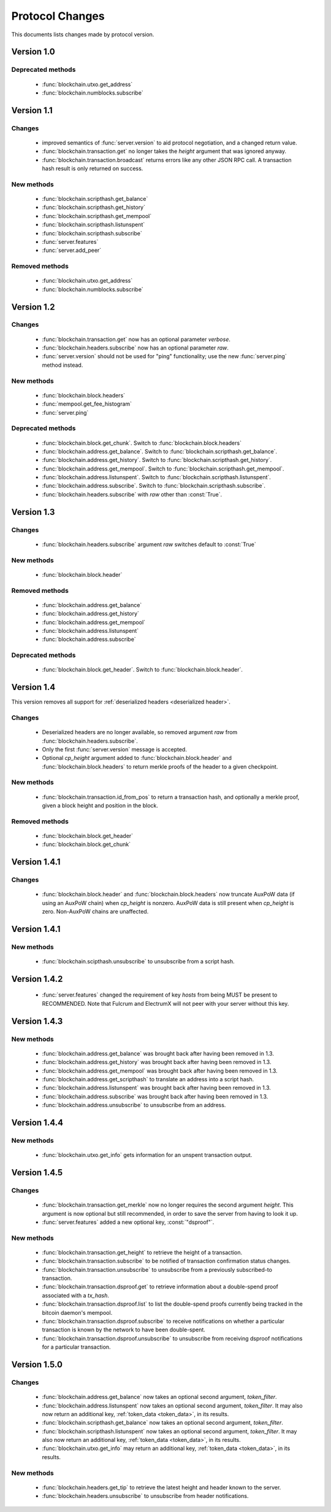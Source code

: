 ================
Protocol Changes
================

This documents lists changes made by protocol version.

Version 1.0
===========

Deprecated methods
------------------

  * :func:`blockchain.utxo.get_address`
  * :func:`blockchain.numblocks.subscribe`

.. _version 1.1:

Version 1.1
===========

Changes
-------

  * improved semantics of :func:`server.version` to aid protocol
    negotiation, and a changed return value.
  * :func:`blockchain.transaction.get` no longer takes the *height*
    argument that was ignored anyway.
  * :func:`blockchain.transaction.broadcast` returns errors like any
    other JSON RPC call.  A transaction hash result is only returned on
    success.

New methods
-----------

  * :func:`blockchain.scripthash.get_balance`
  * :func:`blockchain.scripthash.get_history`
  * :func:`blockchain.scripthash.get_mempool`
  * :func:`blockchain.scripthash.listunspent`
  * :func:`blockchain.scripthash.subscribe`
  * :func:`server.features`
  * :func:`server.add_peer`

Removed methods
---------------

  * :func:`blockchain.utxo.get_address`
  * :func:`blockchain.numblocks.subscribe`

.. _version 1.2:

Version 1.2
===========

Changes
-------

  * :func:`blockchain.transaction.get` now has an optional parameter
    *verbose*.
  * :func:`blockchain.headers.subscribe` now has an optional parameter
    *raw*.
  * :func:`server.version` should not be used for "ping" functionality;
    use the new :func:`server.ping` method instead.

New methods
-----------

  * :func:`blockchain.block.headers`
  * :func:`mempool.get_fee_histogram`
  * :func:`server.ping`

Deprecated methods
------------------

  * :func:`blockchain.block.get_chunk`.  Switch to
    :func:`blockchain.block.headers`
  * :func:`blockchain.address.get_balance`.  Switch to
    :func:`blockchain.scripthash.get_balance`.
  * :func:`blockchain.address.get_history`.  Switch to
    :func:`blockchain.scripthash.get_history`.
  * :func:`blockchain.address.get_mempool`.  Switch to
    :func:`blockchain.scripthash.get_mempool`.
  * :func:`blockchain.address.listunspent`.  Switch to
    :func:`blockchain.scripthash.listunspent`.
  * :func:`blockchain.address.subscribe`.  Switch to
    :func:`blockchain.scripthash.subscribe`.
  * :func:`blockchain.headers.subscribe` with *raw* other than :const:`True`.

.. _version 1.3:

Version 1.3
===========

Changes
-------

  * :func:`blockchain.headers.subscribe` argument *raw* switches default to
    :const:`True`

New methods
-----------

  * :func:`blockchain.block.header`

Removed methods
---------------

  * :func:`blockchain.address.get_balance`
  * :func:`blockchain.address.get_history`
  * :func:`blockchain.address.get_mempool`
  * :func:`blockchain.address.listunspent`
  * :func:`blockchain.address.subscribe`

Deprecated methods
------------------

  * :func:`blockchain.block.get_header`.  Switch to
    :func:`blockchain.block.header`.

.. _version 1.4:

Version 1.4
===========

This version removes all support for :ref:`deserialized headers
<deserialized header>`.

Changes
-------

  * Deserialized headers are no longer available, so removed argument
    *raw* from :func:`blockchain.headers.subscribe`.
  * Only the first :func:`server.version` message is accepted.
  * Optional *cp_height* argument added to
    :func:`blockchain.block.header` and :func:`blockchain.block.headers`
    to return merkle proofs of the header to a given checkpoint.

New methods
-----------

  * :func:`blockchain.transaction.id_from_pos` to return a transaction
    hash, and optionally a merkle proof, given a block height and
    position in the block.

Removed methods
---------------

  * :func:`blockchain.block.get_header`
  * :func:`blockchain.block.get_chunk`

Version 1.4.1
=============

Changes
-------

  * :func:`blockchain.block.header` and :func:`blockchain.block.headers` now
    truncate AuxPoW data (if using an AuxPoW chain) when *cp_height* is
    nonzero.  AuxPoW data is still present when *cp_height* is zero.
    Non-AuxPoW chains are unaffected.


Version 1.4.1
=============

New methods
-----------

  * :func:`blockchain.scipthash.unsubscribe` to unsubscribe from a script hash.

Version 1.4.2
=============
   * :func:`server.features` changed the requirement of key *hosts* from being MUST be present to RECOMMENDED. Note that Fulcrum and ElectrumX will not peer with your server without this key.

Version 1.4.3
=============

New methods
-----------

  * :func:`blockchain.address.get_balance` was brought back after having been
    removed in 1.3.
  * :func:`blockchain.address.get_history` was brought back after having been
    removed in 1.3.
  * :func:`blockchain.address.get_mempool` was brought back after having been
    removed in 1.3.
  * :func:`blockchain.address.get_scripthash` to translate an address into a
    script hash.
  * :func:`blockchain.address.listunspent` was brought back after having been
    removed in 1.3.
  * :func:`blockchain.address.subscribe` was brought back after having been
    removed in 1.3.
  * :func:`blockchain.address.unsubscribe` to unsubscribe from an address.

Version 1.4.4
=============

New methods
-----------

  * :func:`blockchain.utxo.get_info` gets information for an unspent transaction output.

Version 1.4.5
=============

Changes
-------

  * :func:`blockchain.transaction.get_merkle` now no longer requires the second
    argument *height*. This argument is now optional but still recommended, in
    order to save the server from having to look it up.
  * :func:`server.features` added a new optional key, :const:`"dsproof"`.

New methods
-----------

  * :func:`blockchain.transaction.get_height` to retrieve the height of a
    transaction.
  * :func:`blockchain.transaction.subscribe` to be notified of transaction
    confirmation status changes.
  * :func:`blockchain.transaction.unsubscribe` to unsubscribe from a
    previously subscribed-to transaction.
  * :func:`blockchain.transaction.dsproof.get` to retrieve information about a
    double-spend proof associated with a *tx_hash*.
  * :func:`blockchain.transaction.dsproof.list` to list the double-spend proofs
    currently being tracked in the bitcoin daemon's mempool.
  * :func:`blockchain.transaction.dsproof.subscribe` to receive notifications on
    whether a particular transaction is known by the network to have been
    double-spent.
  * :func:`blockchain.transaction.dsproof.unsubscribe` to unsubscribe from
    receiving dsproof notifications for a particular transaction.

Version 1.5.0
=============

Changes
-------

  * :func:`blockchain.address.get_balance` now takes an optional second argument,
    *token_filter*.
  * :func:`blockchain.address.listunspent` now takes an optional second argument,
    *token_filter*. It may also now return an additional key, :ref:`token_data <token_data>`,
    in its results.
  * :func:`blockchain.scripthash.get_balance` now takes an optional second argument,
    *token_filter*.
  * :func:`blockchain.scripthash.listunspent` now takes an optional second argument,
    *token_filter*. It may also now return an additional key, :ref:`token_data <token_data>`,
    in its results.
  * :func:`blockchain.utxo.get_info` may return an additional key, :ref:`token_data <token_data>`,
    in its results.

New methods
-----------

  * :func:`blockchain.headers.get_tip` to retrieve the latest height and header
    known to the server.
  * :func:`blockchain.headers.unsubscribe` to unsubscribe from header notifications.
